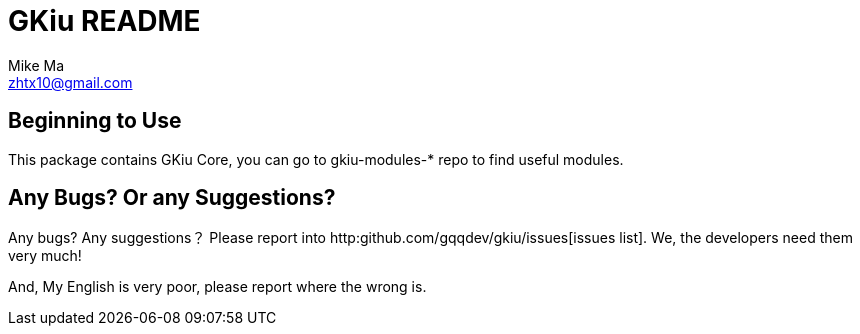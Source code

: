 = GKiu README =
Mike Ma <zhtx10@gmail.com>

== Beginning to Use ==
This package contains GKiu Core, you can go to gkiu-modules-* repo to
find useful modules.

== Any Bugs? Or any Suggestions? ==
Any bugs?
Any suggestions？
Please report into http:github.com/gqqdev/gkiu/issues[issues list].
We, the developers need them very much!

And, My English is very poor, please report where the wrong is.